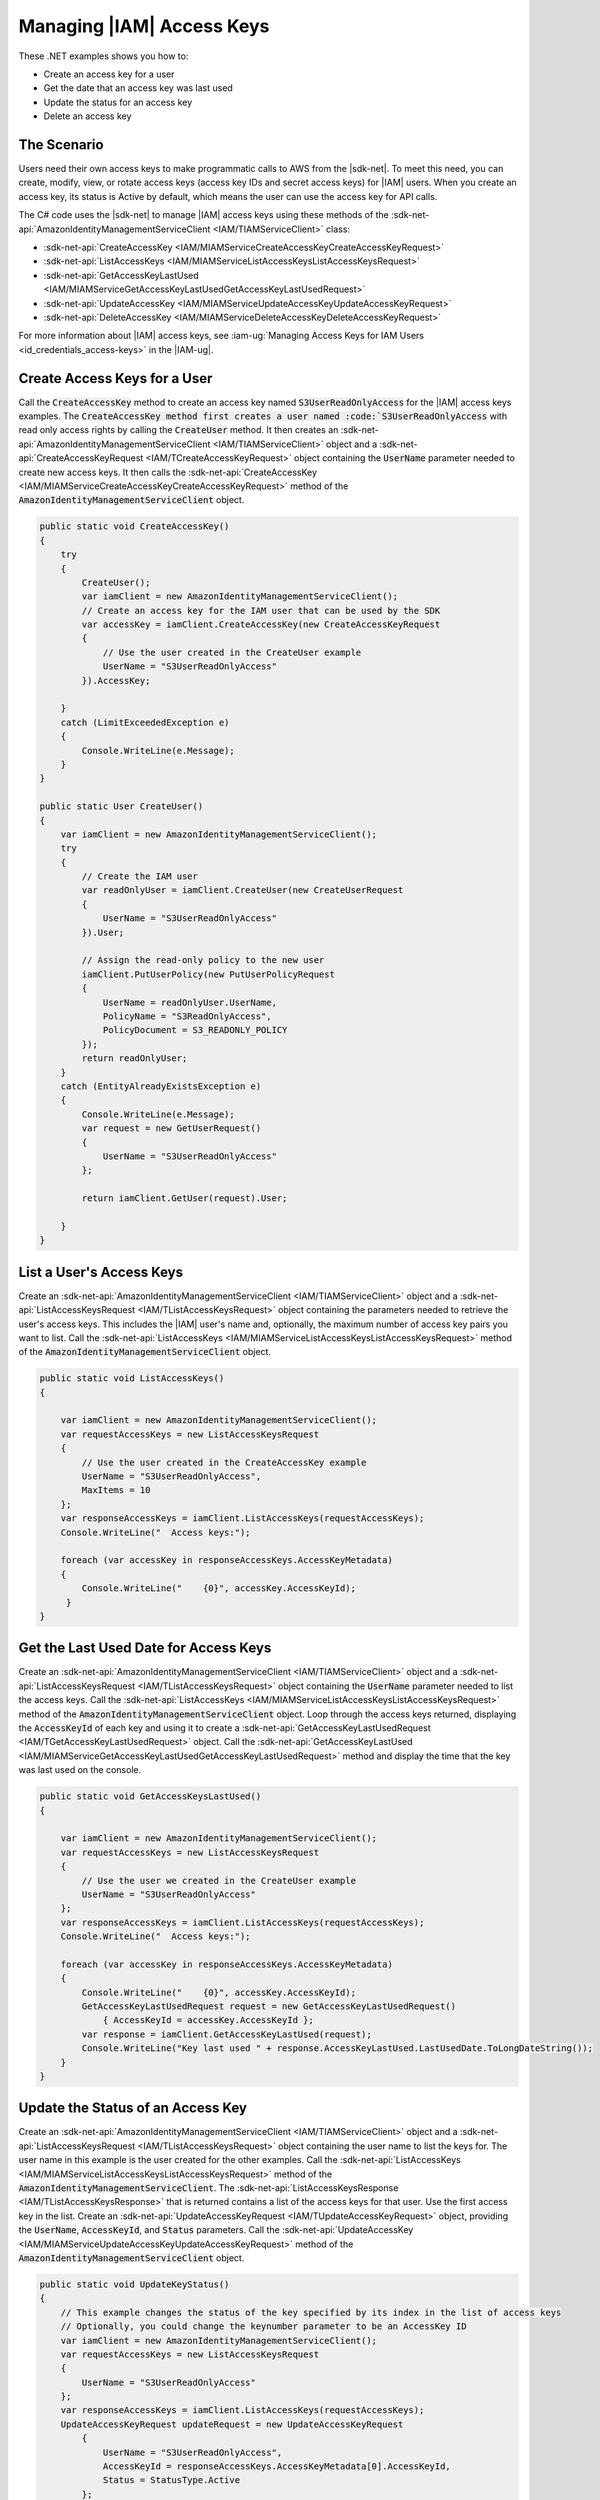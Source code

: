 .. Copyright 2010-2018 Amazon.com, Inc. or its affiliates. All Rights Reserved.

   This work is licensed under a Creative Commons Attribution-NonCommercial-ShareAlike 4.0
   International License (the "License"). You may not use this file except in compliance with the
   License. A copy of the License is located at http://creativecommons.org/licenses/by-nc-sa/4.0/.

   This file is distributed on an "AS IS" BASIS, WITHOUT WARRANTIES OR CONDITIONS OF ANY KIND,
   either express or implied. See the License for the specific language governing permissions and
   limitations under the License.

.. _iam-apis-access-keys:


##########################
Managing |IAM| Access Keys
##########################

.. meta::
   :description: Use this .NET code example to learn how to manage access keys in IAM.
   :keywords: AWS SDK for .NET examples, IAM access keys

These .NET examples shows you how to:

* Create an access key for a user
* Get the date that an access key was last used
* Update the status for an access key
* Delete an access key

The Scenario
============

Users need their own access keys to make programmatic calls to AWS from the |sdk-net|. To meet this need,
you can create, modify, view, or rotate access keys (access key IDs and secret access keys) for |IAM| users.
When you create an access key, its status is Active by default, which means the user can use the access
key for API calls.

The C# code uses the |sdk-net| to manage |IAM| access keys
using these methods of the :sdk-net-api:`AmazonIdentityManagementServiceClient <IAM/TIAMServiceClient>` class:

* :sdk-net-api:`CreateAccessKey <IAM/MIAMServiceCreateAccessKeyCreateAccessKeyRequest>`
* :sdk-net-api:`ListAccessKeys <IAM/MIAMServiceListAccessKeysListAccessKeysRequest>`
* :sdk-net-api:`GetAccessKeyLastUsed <IAM/MIAMServiceGetAccessKeyLastUsedGetAccessKeyLastUsedRequest>`
* :sdk-net-api:`UpdateAccessKey <IAM/MIAMServiceUpdateAccessKeyUpdateAccessKeyRequest>`
* :sdk-net-api:`DeleteAccessKey <IAM/MIAMServiceDeleteAccessKeyDeleteAccessKeyRequest>`

For more information about |IAM| access keys, see :iam-ug:`Managing Access Keys for IAM Users <id_credentials_access-keys>` in the |IAM-ug|.

Create Access Keys for a User
=============================

Call the :code:`CreateAccessKey` method to create an access key named :code:`S3UserReadOnlyAccess` for 
the |IAM| access keys examples. The :code:`CreateAccessKey method first creates a user named 
:code:`S3UserReadOnlyAccess` with read only access rights by calling the :code:`CreateUser` method. 
It then creates an :sdk-net-api:`AmazonIdentityManagementServiceClient <IAM/TIAMServiceClient>` 
object and a :sdk-net-api:`CreateAccessKeyRequest <IAM/TCreateAccessKeyRequest>` object containing 
the :code:`UserName` parameter needed to create new access keys. It then calls the 
:sdk-net-api:`CreateAccessKey <IAM/MIAMServiceCreateAccessKeyCreateAccessKeyRequest>`
method of the :code:`AmazonIdentityManagementServiceClient` object.

.. code-block:: c#

        public static void CreateAccessKey()
        {
            try
            {
                CreateUser();
                var iamClient = new AmazonIdentityManagementServiceClient();
                // Create an access key for the IAM user that can be used by the SDK
                var accessKey = iamClient.CreateAccessKey(new CreateAccessKeyRequest
                {
                    // Use the user created in the CreateUser example
                    UserName = "S3UserReadOnlyAccess"
                }).AccessKey;

            }
            catch (LimitExceededException e)
            {
                Console.WriteLine(e.Message);
            }
        }

        public static User CreateUser()
        {
            var iamClient = new AmazonIdentityManagementServiceClient();
            try
            {
                // Create the IAM user
                var readOnlyUser = iamClient.CreateUser(new CreateUserRequest
                {
                    UserName = "S3UserReadOnlyAccess"
                }).User;

                // Assign the read-only policy to the new user
                iamClient.PutUserPolicy(new PutUserPolicyRequest
                {
                    UserName = readOnlyUser.UserName,
                    PolicyName = "S3ReadOnlyAccess",
                    PolicyDocument = S3_READONLY_POLICY
                });
                return readOnlyUser;
            }
            catch (EntityAlreadyExistsException e)
            {
                Console.WriteLine(e.Message);
                var request = new GetUserRequest()
                {
                    UserName = "S3UserReadOnlyAccess"
                };

                return iamClient.GetUser(request).User;

            }
        }


List a User's Access Keys
=========================

Create an :sdk-net-api:`AmazonIdentityManagementServiceClient <IAM/TIAMServiceClient>` object and 
a :sdk-net-api:`ListAccessKeysRequest <IAM/TListAccessKeysRequest>` object containing the parameters needed to
retrieve the user's access keys. This includes the |IAM| user's name and, optionally, the maximum number
of access key pairs you want to list. Call the :sdk-net-api:`ListAccessKeys <IAM/MIAMServiceListAccessKeysListAccessKeysRequest>`
method of the :code:`AmazonIdentityManagementServiceClient` object.

.. code-block:: c#

        public static void ListAccessKeys()
        {

            var iamClient = new AmazonIdentityManagementServiceClient();
            var requestAccessKeys = new ListAccessKeysRequest
            {
                // Use the user created in the CreateAccessKey example
                UserName = "S3UserReadOnlyAccess",
                MaxItems = 10
            };
            var responseAccessKeys = iamClient.ListAccessKeys(requestAccessKeys);
            Console.WriteLine("  Access keys:");

            foreach (var accessKey in responseAccessKeys.AccessKeyMetadata)
            {
                Console.WriteLine("    {0}", accessKey.AccessKeyId);
             }
        }




Get the Last Used Date for Access Keys
======================================

Create an :sdk-net-api:`AmazonIdentityManagementServiceClient <IAM/TIAMServiceClient>` object and a
:sdk-net-api:`ListAccessKeysRequest <IAM/TListAccessKeysRequest>` object containing the :code:`UserName`
parameter needed to list the access keys. Call the :sdk-net-api:`ListAccessKeys <IAM/MIAMServiceListAccessKeysListAccessKeysRequest>`
method of the :code:`AmazonIdentityManagementServiceClient` object. Loop through the access keys returned,
displaying the :code:`AccessKeyId` of each key and using it to create a :sdk-net-api:`GetAccessKeyLastUsedRequest <IAM/TGetAccessKeyLastUsedRequest>`
object. Call the :sdk-net-api:`GetAccessKeyLastUsed <IAM/MIAMServiceGetAccessKeyLastUsedGetAccessKeyLastUsedRequest>`
method and display the time that the key was last used on the console.

.. code-block:: c#

        public static void GetAccessKeysLastUsed()
        {

            var iamClient = new AmazonIdentityManagementServiceClient();
            var requestAccessKeys = new ListAccessKeysRequest
            {
                // Use the user we created in the CreateUser example
                UserName = "S3UserReadOnlyAccess"
            };
            var responseAccessKeys = iamClient.ListAccessKeys(requestAccessKeys);
            Console.WriteLine("  Access keys:");

            foreach (var accessKey in responseAccessKeys.AccessKeyMetadata)
            {
                Console.WriteLine("    {0}", accessKey.AccessKeyId);
                GetAccessKeyLastUsedRequest request = new GetAccessKeyLastUsedRequest()
                    { AccessKeyId = accessKey.AccessKeyId };
                var response = iamClient.GetAccessKeyLastUsed(request);
                Console.WriteLine("Key last used " + response.AccessKeyLastUsed.LastUsedDate.ToLongDateString());
            }
        }




Update the Status of an Access Key
==================================

Create an :sdk-net-api:`AmazonIdentityManagementServiceClient <IAM/TIAMServiceClient>` object and a
:sdk-net-api:`ListAccessKeysRequest <IAM/TListAccessKeysRequest>` object containing the user name to
list the keys for. The user name in this example is the user created for the other examples. Call
the :sdk-net-api:`ListAccessKeys <IAM/MIAMServiceListAccessKeysListAccessKeysRequest>` method of the
:code:`AmazonIdentityManagementServiceClient`. The :sdk-net-api:`ListAccessKeysResponse <IAM/TListAccessKeysResponse>`
that is returned contains a list of the access keys for that user. Use the first access key in the list.
Create an :sdk-net-api:`UpdateAccessKeyRequest <IAM/TUpdateAccessKeyRequest>` object, providing 
the :code:`UserName`, :code:`AccessKeyId`, and :code:`Status` parameters. Call the 
:sdk-net-api:`UpdateAccessKey <IAM/MIAMServiceUpdateAccessKeyUpdateAccessKeyRequest>`
method of the :code:`AmazonIdentityManagementServiceClient` object.

.. code-block:: c#

        public static void UpdateKeyStatus()
        {
            // This example changes the status of the key specified by its index in the list of access keys
            // Optionally, you could change the keynumber parameter to be an AccessKey ID
            var iamClient = new AmazonIdentityManagementServiceClient();
            var requestAccessKeys = new ListAccessKeysRequest
            {
                UserName = "S3UserReadOnlyAccess"
            };
            var responseAccessKeys = iamClient.ListAccessKeys(requestAccessKeys);
            UpdateAccessKeyRequest updateRequest = new UpdateAccessKeyRequest
                {
                    UserName = "S3UserReadOnlyAccess",
                    AccessKeyId = responseAccessKeys.AccessKeyMetadata[0].AccessKeyId,
                    Status = StatusType.Active
                };
            iamClient.UpdateAccessKey(updateRequest);
            Console.WriteLine("  Access key " + updateRequest.AccessKeyId + " updated");
        }


Delete Access Keys
==================

Create an :sdk-net-api:`AmazonIdentityManagementServiceClient <IAM/TIAMServiceClient>` object and a
:sdk-net-api:`ListAccessKeysRequest <IAM/TIAMListAccessKeysRequest>` object containing the name of the 
user as a parameter. Call the :sdk-net-api:`ListAccessKeys <IAM/MIAMIAMServiceListAccessKeysListAccessKeysRequest>` 
method of the :code:`AmazonIdentityManagementServiceClient`. The 
:sdk-net-api:`ListAccessKeysResponse <IAM/TIAMListAccessKeysResponse>` that is returned contains a list 
of the access keys for that user. Delete each access key in the list by 
calling the :sdk-net-api:`DeleteAccessKey <IAM/MIAMServiceDeleteAccessKeyDeleteAccessKeyRequest>` 
method of the :code:`AmazonIdentityManagementServiceClient`.

.. code-block:: c#

        public static void DeleteAccessKeys()
        {
        // Delete all the access keys created for the examples
            var iamClient = new AmazonIdentityManagementServiceClient();
            var requestAccessKeys = new ListAccessKeysRequest
            {
                // Use the user created in the CreateUser example
                UserName = "S3UserReadOnlyAccess"
            };
            var responseAccessKeys = iamClient.ListAccessKeys(requestAccessKeys);
            Console.WriteLine("  Access keys:");

            foreach (var accessKey in responseAccessKeys.AccessKeyMetadata)
            {
                Console.WriteLine("    {0}", accessKey.AccessKeyId);
                iamClient.DeleteAccessKey(new DeleteAccessKeyRequest
                {
                    UserName = "S3UserReadOnlyAccess",
                    AccessKeyId = accessKey.AccessKeyId
                });
                Console.WriteLine("Access Key " + accessKey.AccessKeyId + " deleted");
            }

        }
